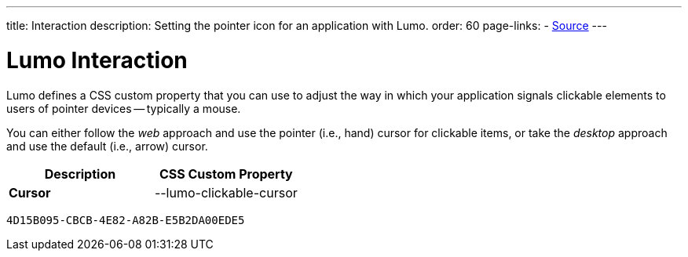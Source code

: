 ---
title: Interaction
description: Setting the pointer icon for an application with Lumo.
order: 60
page-links:
  - https://github.com/vaadin/web-components/blob/v{moduleNpmVersion:vaadin-lumo-styles}/packages/vaadin-lumo-styles/style.js[Source]
---


= Lumo Interaction

Lumo defines a CSS custom property that you can use to adjust the way in which your application signals clickable elements to users of pointer devices -- typically a mouse.

You can either follow the _web_ approach and use the pointer (i.e., hand) cursor for clickable items, or take the _desktop_ approach and use the default (i.e., arrow) cursor.

++++
<style>
</style>
++++

[.property-listing.previews, cols="1,>1"]
|===
| Description | CSS Custom Property

| [.preview(--lumo-clickable-cursor).shape.l]*Cursor* +
| [custom-property]#--lumo-clickable-cursor#
|===


[discussion-id]`4D15B095-CBCB-4E82-A82B-E5B2DA00EDE5`

++++
<style>
[class^=PageHeader-module--descriptionContainer] {display: none;}
</style>
++++